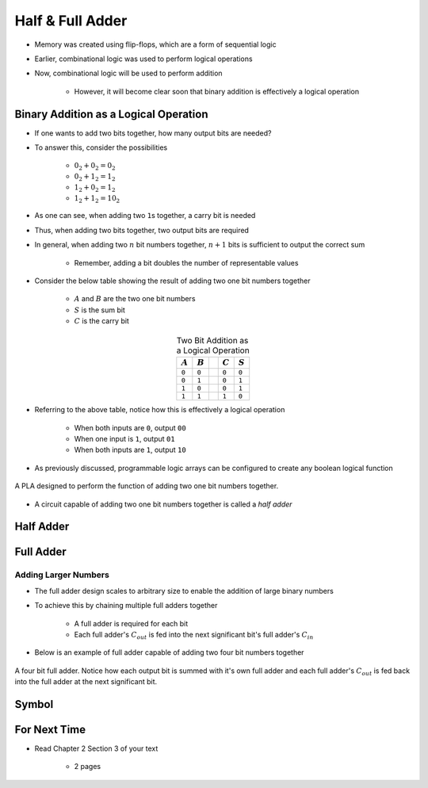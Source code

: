 *****************
Half & Full Adder
*****************

* Memory was created using flip-flops, which are a form of sequential logic
* Earlier, combinational logic was used to perform logical operations
* Now, combinational logic will be used to perform addition

    * However, it will become clear soon that binary addition is effectively a logical operation



Binary Addition as a Logical Operation
======================================

* If one wants to add two bits together, how many output bits are needed?
* To answer this, consider the possibilities

    * :math:`0_{2} + 0_{2} = 0_{2}`
    * :math:`0_{2} + 1_{2} = 1_{2}`
    * :math:`1_{2} + 0_{2} = 1_{2}`
    * :math:`1_{2} + 1_{2} = 10_{2}`


* As one can see, when adding two ``1``\s together, a carry bit is needed
* Thus, when adding two bits together, two output bits are required

* In general, when adding two :math:`n` bit numbers together, :math:`n+1` bits is sufficient to output the correct sum

    * Remember, adding a bit doubles the number of representable values


* Consider the below table showing the result of adding two one bit numbers together

    * :math:`A` and :math:`B` are the two one bit numbers
    * :math:`S` is the sum bit
    * :math:`C` is the carry bit


.. list-table:: Two Bit Addition as a Logical Operation
    :widths: auto
    :align: center
    :header-rows: 1

    * - :math:`A`
      - :math:`B`
      -
      - :math:`C`
      - :math:`S`
    * - ``0``
      - ``0``
      -
      - ``0``
      - ``0``
    * - ``0``
      - ``1``
      -
      - ``0``
      - ``1``
    * - ``1``
      - ``0``
      -
      - ``0``
      - ``1``
    * - ``1``
      - ``1``
      -
      - ``1``
      - ``0``


* Referring to the above table, notice how this is effectively a logical operation

    * When both inputs are ``0``, output ``00``
    * When one input is ``1``, output ``01``
    * When both inputs are ``1``, output ``10``


* As previously discussed, programmable logic arrays can be configured to create any boolean logical function

.. figure:: half_adder_with_pla.png
    :width: 500 px
    :align: center

    A PLA designed to perform the function of adding two one bit numbers together.


* A circuit capable of adding two one bit numbers together is called a *half adder*



Half Adder
==========



Full Adder
==========



Adding Larger Numbers
---------------------

* The full adder design scales to arbitrary size to enable the addition of large binary numbers
* To achieve this by chaining multiple full adders together

    * A full adder is required for each bit
    * Each full adder's :math:`C_{out}` is fed into the next significant bit's full adder's :math:`C_{in}`


* Below is an example of full adder capable of adding two four bit numbers together

.. figure:: full_adder_4_bit.png
    :width: 500 px
    :align: center

    A four bit full adder. Notice how each output bit is summed with it's own full adder and each full adder's
    :math:`C_{out}` is fed back into the full adder at the next significant bit.



Symbol
======



For Next Time
=============

* Read Chapter 2 Section 3 of your text

    * 2 pages
